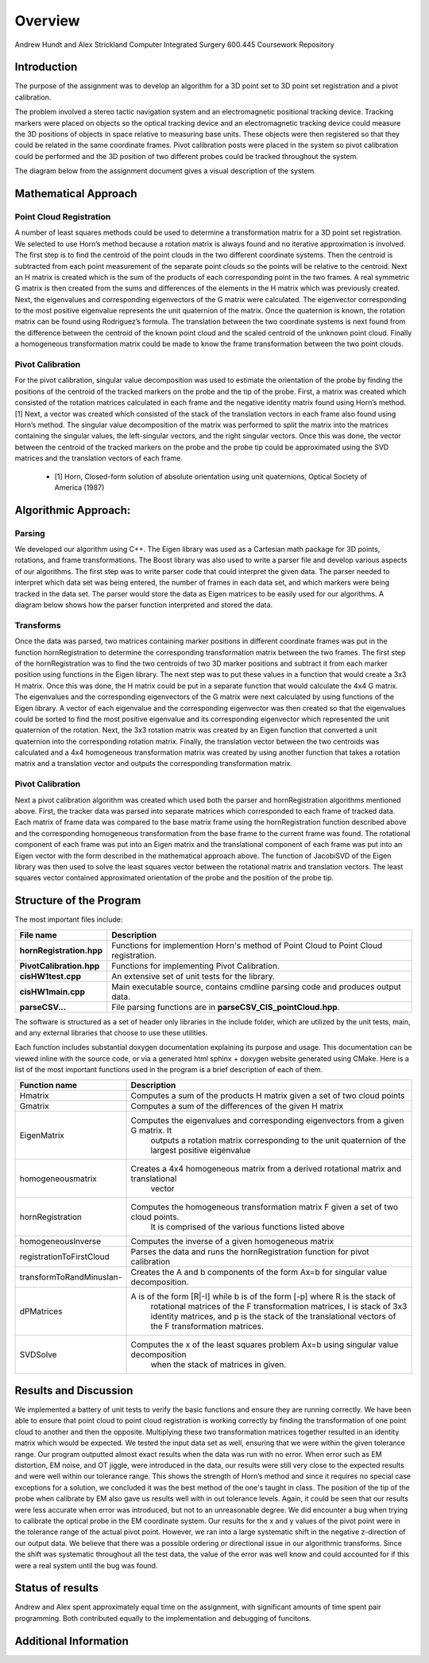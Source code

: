 
.. meta::
    :description: Andrew Hundt and Alex Strickland Computer Integrated Surgery 600.445 Coursework Repository

.. raw:: latex

    \pagebreak


========
Overview
========

Andrew Hundt and Alex Strickland Computer Integrated Surgery 600.445 Coursework Repository

Introduction
============

The purpose of the assignment was to develop an algorithm for a 3D point set to 3D point set registration and a pivot
calibration. 

The problem involved a stereo tactic navigation system and an electromagnetic positional tracking device. Tracking markers
were placed on objects so the optical tracking device and an electromagnetic tracking device could measure the 3D positions of objects
in space relative to measuring base units. These objects were then registered so that they could be related in the same coordinate
frames. Pivot calibration posts were placed in the system so pivot calibration could be performed and the 3D position of two different
probes could be tracked throughout the system.

The diagram below from the assignment document gives a visual description of the system.

.. image:: static/CIS_PA1_AssignmentPicture.png

Mathematical Approach
=====================

Point Cloud Registration
------------------------

A number of least squares methods could be used to determine a transformation matrix for a 3D point set registration.  We selected to use Horn’s method because a rotation matrix is always found and no iterative approximation is involved.  The first step is to find the centroid of the point clouds in the two different coordinate systems.  Then the centroid is subtracted from each point measurement of the separate point clouds so the points will be relative to the centroid.  Next an H matrix is created which is the sum of the products of each corresponding point in the two frames.  A real symmetric G matrix is then created from the sums and differences of the elements in the H matrix which was previously created.  Next, the eigenvalues and corresponding eigenvectors of the G matrix were calculated.  The eigenvector corresponding to the most positive eigenvalue represents the unit quaternion of the matrix.  Once the quaternion is known, the rotation matrix can be found using Rodriguez’s formula.  The translation between the two coordinate systems is next found from the difference between the centroid of the known point cloud and the scaled centroid of the unknown point cloud.  Finally a homogeneous transformation matrix could be made to know the frame transformation between the two point clouds.

Pivot Calibration
-----------------

For the pivot calibration, singular value decomposition was used to estimate the orientation of the probe by finding the positions of the centroid of the tracked markers on the probe and the tip of the probe.  First, a matrix was created which consisted of the rotation matrices calculated in each frame and the negative identity matrix found using Horn’s method.\[1]  Next, a vector was created which consisted of the stack of the translation vectors in each frame also found using Horn’s method.  The singular value decomposition of the matrix was performed to split the matrix into the matrices containing the singular values, the left-singular vectors, and the right singular vectors.  Once this was done, the vector between the centroid of the tracked markers on the probe and the probe tip could be approximated using the SVD matrices and the translation vectors of each frame.

 * \[1] Horn, Closed-form solution of absolute orientation using unit quaternions, Optical Society of America (1987)


Algorithmic Approach:
=====================

Parsing
-------

We developed our algorithm using C++.  The Eigen library was used as a Cartesian math package for 3D points, rotations, and frame transformations.  The Boost library was also used to write a parser file and develop various aspects of our algorithms.  The first step was to write parser code that could interpret the given data.  The parser needed to interpret which data set was being entered, the number of frames in each data set, and which markers were being tracked in the data set.  The parser would store the data as Eigen matrices to be easily used for our algorithms.  A diagram below shows how the parser function interpreted and stored the data.


Transforms
----------

Once the data was parsed, two matrices containing marker positions in different coordinate frames was put in the function hornRegistration to determine the corresponding transformation matrix between the two frames.  The first step of the hornRegistration was to find the two centroids of two 3D marker positions and subtract it from each marker position using functions in the Eigen library.  The next step was to put these values in a function that would create a 3x3 H matrix.  Once this was done, the H matrix could be put in a separate function that would calculate the 4x4 G matrix.  The eigenvalues and the corresponding eigenvectors of the G matrix were next calculated by using functions of the Eigen library.  A vector of each eigenvalue and the corresponding eigenvector was then created so that the eigenvalues could be sorted to find the most positive eigenvalue and its corresponding eigenvector which represented the unit quaternion of the rotation.  Next, the 3x3 rotation matrix was created by an Eigen function that converted a unit quaternion into the corresponding rotation matrix.  Finally, the translation vector between the two centroids was calculated and a 4x4 homogeneous transformation matrix was created by using another function that takes a rotation matrix and a translation vector and outputs the corresponding transformation matrix.

Pivot Calibration
-----------------

Next a pivot calibration algorithm was created which used both the parser and hornRegistration algorithms mentioned above.  First, the tracker data was parsed into separate matrices which corresponded to each frame of tracked data.  Each matrix of frame data was compared to the base matrix frame using the hornRegistration function described above and the corresponding homogeneous transformation from the base frame to the current frame was found.  The rotational component of each frame was put into an Eigen matrix and the translational component of each frame was put into an Eigen vector with the form described in the mathematical approach above.  The function of JacobiSVD of the Eigen library was then used to solve the least squares vector between the rotational matrix and translation vectors.  The least squares vector contained approximated orientation of the probe and the position of the probe tip.

Structure of the Program
========================

The most important files include:

========================   ====================================================================================
File name                  Description
========================   ====================================================================================
**hornRegistration.hpp**   Functions for implemention Horn's method of Point Cloud to Point Cloud registration.
**PivotCalibration.hpp**   Functions for implementing Pivot Calibration.
**cisHW1test.cpp**         An extensive set of unit tests for the library.
**cisHW1main.cpp**         Main executable source, contains cmdline parsing code and produces output data.
**parseCSV...**            File parsing functions are in **parseCSV_CIS_pointCloud.hpp**.
========================   ====================================================================================

The software is structured as a set of header only libraries in the include folder, which are utilized by
the unit tests, main, and any external libraries that choose to use these utilities.

Each function includes substantial doxygen documentation explaining its purpose and usage. This documentation
can be viewed inline with the source code, or via a generated html sphinx + doxygen website generated using CMake.  Here is a list of the most important functions used in the program is a brief description of each of them.

========================   ====================================================================================
Function name                  Description
========================   ====================================================================================
Hmatrix   				   Computes a sum of the products H matrix given a set of two cloud points
Gmatrix					   Computes a sum of the differences of the given H matrix
EigenMatrix         	   Computes the eigenvalues and corresponding eigenvectors from a given G matrix.  It 
						   outputs a rotation matrix corresponding to the unit quaternion of the largest 
						   positive eigenvalue
homogeneousmatrix          Creates a 4x4 homogeneous matrix from a derived rotational matrix and translational 
						   vector
hornRegistration           Computes the homogeneous transformation matrix F given a set of two cloud points.  
						   It is comprised of the various functions listed above
homogeneousInverse		   Computes the inverse of a given homogeneous matrix 
registrationToFirstCloud   Parses the data and runs the hornRegistration function for pivot calibration
transformToRandMinusIan-   Creates the A and b components of the form Ax=b for singular value decomposition.
dPMatrices                 A is of the form [R|-I] while b is of the form [-p] where R is the stack of 
						   rotational matrices of the F transformation matrices, I is stack of 3x3 identity 
						   matrices, and p is the stack of the translational vectors of the F transformation 
						   matrices.
SVDSolve				   Computes the x of the least squares problem Ax=b using singular value decomposition
						   when the stack of matrices in given.
========================   ====================================================================================


Results and Discussion
======================

We implemented a battery of unit tests to verify the basic functions and ensure they are running correctly. We have been able to ensure that point cloud to point cloud registration is working correctly by finding the transformation of one point cloud to another and then the opposite.  Multiplying these two transformation matrices together resulted in an identity matrix which would be expected.  We tested the input data set as well, ensuring that we were within the given tolerance range.  Our program outputted almost exact results when the data was run with no error.  When error such as EM distortion, EM noise, and OT jiggle, were introduced in the data, our results were still very close to the expected results and were well within our tolerance range.  This shows the strength of Horn’s method and since it requires no special case exceptions for a solution, we concluded it was the best method of the one's taught in class.  The position of the tip of the probe when calibrate by EM also gave us results well with in out tolerance levels.  Again, it could be seen that our results were less accurate when error was introduced, but not to an unreasonable degree.  We did encounter a bug when trying to calibrate the optical probe in the EM coordinate system.  Our results for the x and y values of the pivot point were in the tolerance range of the actual pivot point.  However, we ran into a large systematic shift in the negative z-direction of our output data.  We believe that there was a possible ordering or directional issue in our algorithmic transforms.  Since the shift was systematic throughout all the test data, the value of the error was well know and could accounted for if this were a real system until the bug was found.

Status of results
======================



Andrew and Alex spent approximately equal time on the assignment, with significant amounts of time spent pair programming. Both contributed equally to the implementation and debugging of funcitons.

Additional Information
======================
